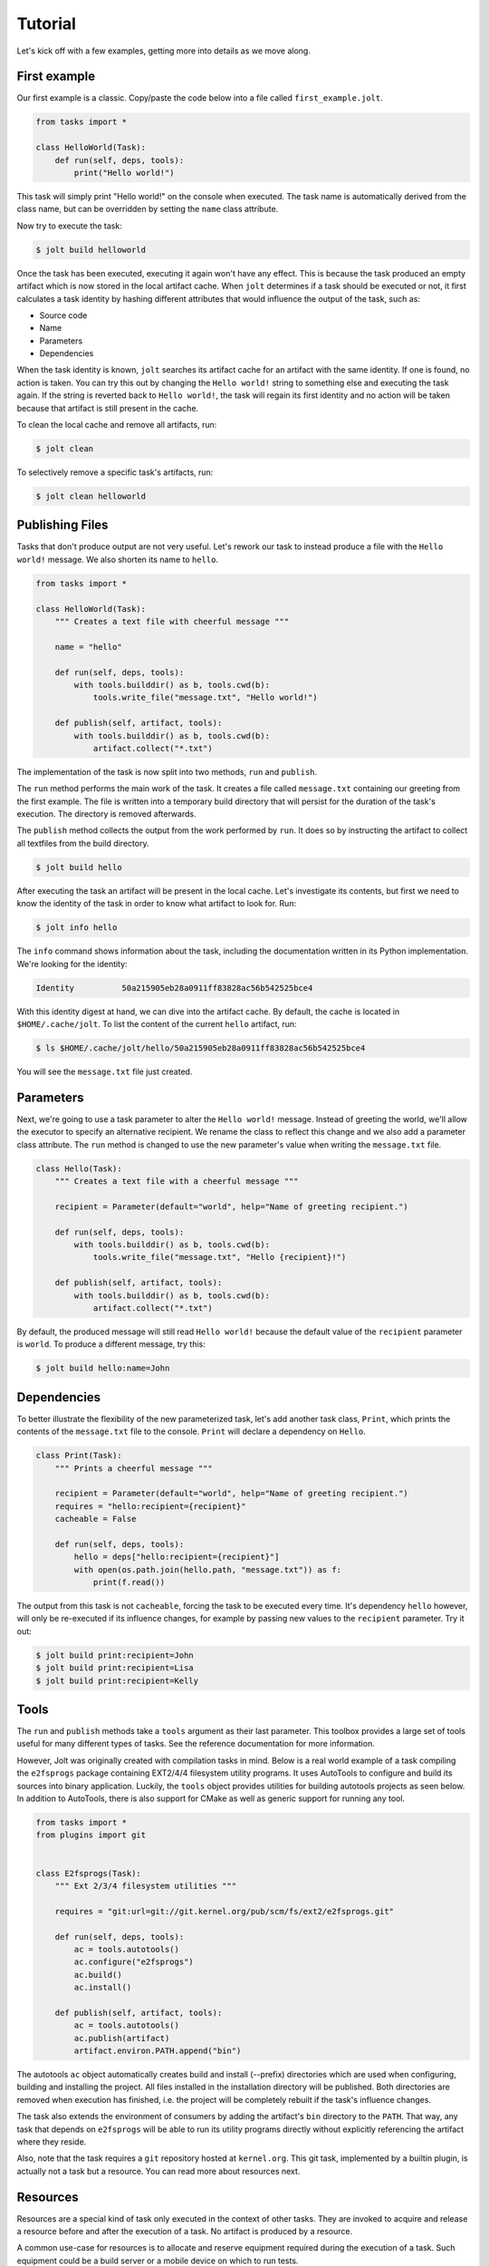 Tutorial
==========

Let's kick off with a few examples, getting more into details as we move along. 

First example
--------------

Our first example is a classic. Copy/paste the code below into a file called 
``first_example.jolt``.

.. code-block:: python

    from tasks import *
    
    class HelloWorld(Task):
        def run(self, deps, tools):
            print("Hello world!")


This task will simply print "Hello world!" on the console when executed. 
The task name is automatically derived from the class name, but can 
be overridden by setting the ``name`` class attribute. 

Now try to execute the task:

.. code-block:: bash

    $ jolt build helloworld

Once the task has been executed, executing it again won't have any effect. 
This is because the task produced an empty artifact which is now stored in 
the local artifact cache. When ``jolt`` determines if a task should be executed
or not, it first calculates a task identity by hashing different attributes 
that would influence the output of the task, such as:

* Source code
* Name
* Parameters
* Dependencies

When the task identity is known, ``jolt`` searches its artifact cache for an 
artifact with the same identity. If one is found, no action is taken. You can 
try this out by changing the ``Hello world!`` string to something else and 
executing the task again. If the string is reverted back to ``Hello world!``, the 
task will regain its first identity and no action will be taken because that 
artifact is still present in the cache.

To clean the local cache and remove all artifacts, run:

.. code-block:: bash

    $ jolt clean

To selectively remove a specific task's artifacts, run:

.. code-block:: bash

    $ jolt clean helloworld


Publishing Files
-----------------

Tasks that don't produce output are not very useful. Let's rework our task 
to instead produce a file with the ``Hello world!`` message. We also shorten
its name to ``hello``. 

.. code-block:: python

    from tasks import *
    
    class HelloWorld(Task):
        """ Creates a text file with cheerful message """

        name = "hello" 
    
        def run(self, deps, tools):
            with tools.builddir() as b, tools.cwd(b):
                tools.write_file("message.txt", "Hello world!")

        def publish(self, artifact, tools):
            with tools.builddir() as b, tools.cwd(b):
                artifact.collect("*.txt")

The implementation of the task is now split into two methods, 
``run`` and ``publish``. 

The ``run`` method performs the main work of the task. It creates
a file called ``message.txt`` containing our greeting from the first example. 
The file is written into a temporary build directory that will persist for 
the duration of the task's execution. The directory is removed afterwards. 

The ``publish`` method collects the output from the work performed by ``run``. 
It does so by instructing the artifact to collect all textfiles from the build
directory.

.. code-block:: bash

    $ jolt build hello

After executing the task an artifact will be present in the local cache.
Let's investigate its contents, but first we need to know the identity of 
the task in order to know what artifact to look for. Run:

.. code-block:: bash

    $ jolt info hello

The ``info`` command shows information about the task, including the 
documentation written in its Python implementation. We're looking for the 
identity: 

.. code-block:: bash

      Identity          50a215905eb28a0911ff83828ac56b542525bce4

With this identity digest at hand, we can dive into the artifact cache. 
By default, the cache is located in ``$HOME/.cache/jolt``. To list the 
content of the current ``hello`` artifact, run:

.. code-block:: bash

    $ ls $HOME/.cache/jolt/hello/50a215905eb28a0911ff83828ac56b542525bce4

You will see the ``message.txt`` file just created.


Parameters
----------------

Next, we're going to use a task parameter to alter the ``Hello world!`` 
message. Instead of greeting the world, we'll allow the executor to specify
an alternative recipient. We rename the class to reflect this change and 
we also add a parameter class attribute. The ``run`` method is changed to 
use the new parameter's value when writing the ``message.txt`` file. 

.. code-block:: python

    class Hello(Task):
        """ Creates a text file with a cheerful message """

        recipient = Parameter(default="world", help="Name of greeting recipient.") 

        def run(self, deps, tools):
            with tools.builddir() as b, tools.cwd(b):
                tools.write_file("message.txt", "Hello {recipient}!")

        def publish(self, artifact, tools):
            with tools.builddir() as b, tools.cwd(b):
                artifact.collect("*.txt")


By default, the produced message will still read ``Hello world!`` because the 
default value of the ``recipient`` parameter is ``world``. To produce a different 
message, try this:

.. code-block:: bash

    $ jolt build hello:name=John


Dependencies
------------

To better illustrate the flexibility of the new parameterized task, let's add 
another task class, ``Print``, which prints the contents of the ``message.txt`` 
file to the console. ``Print`` will declare a dependency on ``Hello``. 

.. code-block:: python

    class Print(Task):
        """ Prints a cheerful message """

        recipient = Parameter(default="world", help="Name of greeting recipient.")
        requires = "hello:recipient={recipient}"
        cacheable = False

        def run(self, deps, tools):
            hello = deps["hello:recipient={recipient}"]
            with open(os.path.join(hello.path, "message.txt")) as f:
                print(f.read())

The output from this task is not ``cacheable``, forcing the task to be 
executed every time. It's dependency ``hello`` however, will only be 
re-executed if its influence changes, for example by passing new values 
to the ``recipient`` parameter. Try it out:

.. code-block:: bash

    $ jolt build print:recipient=John
    $ jolt build print:recipient=Lisa
    $ jolt build print:recipient=Kelly


Tools
-----

The ``run`` and ``publish`` methods take a ``tools`` argument as their
last parameter. This toolbox provides a large set of tools useful for many 
different types of tasks. See the reference documentation for more information.

However, Jolt was originally created with compilation tasks in mind. Below is
a real world example of a task compiling the ``e2fsprogs`` package containing 
EXT2/4/4 filesystem utility programs. It uses AutoTools to configure and 
build its sources into binary application. Luckily, the ``tools`` object 
provides utilities for building autotools projects as seen below. 
In addition to AutoTools, there is also support for CMake as well as generic
support for running any tool.

.. code-block:: python

    from tasks import *
    from plugins import git


    class E2fsprogs(Task): 
        """ Ext 2/3/4 filesystem utilities """

        requires = "git:url=git://git.kernel.org/pub/scm/fs/ext2/e2fsprogs.git"

        def run(self, deps, tools):
            ac = tools.autotools()
            ac.configure("e2fsprogs")
            ac.build()
            ac.install()

        def publish(self, artifact, tools):
            ac = tools.autotools()
            ac.publish(artifact)
            artifact.environ.PATH.append("bin")

The autotools ``ac`` object automatically creates build and install (--prefix) 
directories which are used when configuring, building and installing the 
project. All files installed in the installation directory will be published. 
Both directories are removed when execution has finished, i.e. the project 
will be completely rebuilt if the task's influence changes. 

The task also extends the environment of consumers by adding the artifact's 
``bin`` directory to the ``PATH``. That way, any task that depends on
``e2fsprogs`` will be able to run its utility programs directly without 
explicitly referencing the artifact where they reside. 

Also, note that the task requires a ``git`` repository hosted at ``kernel.org``. 
This git task, implemented by a builtin plugin, is actually not a 
task but a resource. You can read more about resources next.


Resources
---------

Resources are a special kind of task only executed in the context of other
tasks. They are invoked to acquire and release a resource before and after 
the execution of a task. No artifact is produced by a resource. 

A common use-case for resources is to allocate and reserve equipment required 
during the execution of a task. Such equipment could be a build server or 
a mobile device on which to run tests.

Below is a skeleton example providing mutual exclusion: 

.. code-block:: python

    from tasks import *

    class Exclusivity(Resource):
        """ Resource providing mutual exclusion """

        object = Parameter(help="Name of shared object")

        def acquire(self, artifact, deps, tools):
            # TODO: Implement locking

        def release(self, artifact, deps, tools):
            # TODO: Implement unlocking


Tests
------

After implementing he ``e2fsprogs`` task above, the next logical step is 
to write a few test-cases for the utility programs it builds. Luckily, Jolt
has integrated test support. 

Test tasks are derived from the ``Test`` base class instead of ``Task`` and 
they are implemented like a regular Python ``unittest.TestCase``. You can use
all assertions and decorators like you normally would. In all other respects, 
a ``Test`` task behaves just like a regular ``Task``. 

Below is an example:

.. code-block:: python

    from tasks import *

    class E2fsTest(Test):
        requires = "e2fsprogs"

        def setup(self, deps, tools):
            self.tools = tools

        def test_mke2fs(self):
            self.assertTrue(self.tools.run("mke2fs"))

        def test_badblocks(self):
            self.assertTrue(self.tools.run("badblocks"))

        def test_tune2fs(self):
            self.assertTrue(self.tools.run("tune2fs"))

